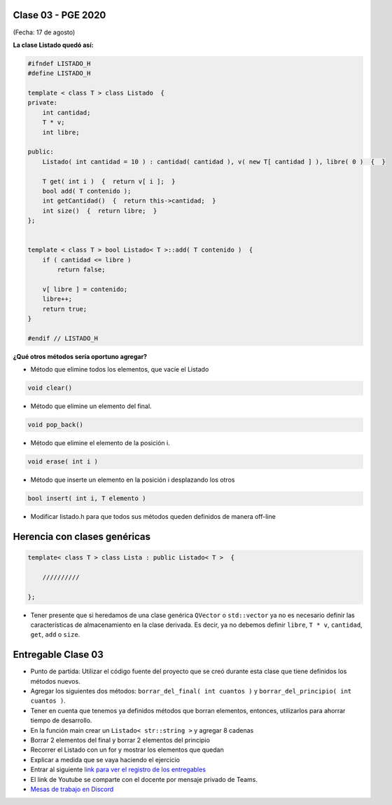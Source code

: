 .. -*- coding: utf-8 -*-

.. _rcs_subversion:

Clase 03 - PGE 2020
===================
(Fecha: 17 de agosto)


**La clase Listado quedó así:**

.. code-block:: c

	#ifndef LISTADO_H
	#define LISTADO_H

	template < class T > class Listado  {
	private:
	    int cantidad;
	    T * v;
	    int libre;

	public:
	    Listado( int cantidad = 10 ) : cantidad( cantidad ), v( new T[ cantidad ] ), libre( 0 )  {  }

	    T get( int i )  {  return v[ i ];  }
	    bool add( T contenido );
	    int getCantidad()  {  return this->cantidad;  }
	    int size()  {  return libre;  }
	};


	template < class T > bool Listado< T >::add( T contenido )  {
	    if ( cantidad <= libre )
	        return false;

	    v[ libre ] = contenido;
	    libre++;
	    return true;
	}

	#endif // LISTADO_H

**¿Qué otros métodos sería oportuno agregar?**

- Método que elimine todos los elementos, que vacíe el Listado

.. code-block::

	void clear()

- Método que elimine un elemento del final.

.. code-block::
	
	void pop_back()
	
- Método que elimine el elemento de la posición i.

.. code-block::
	
	void erase( int i )

- Método que inserte un elemento en la posición i desplazando los otros

.. code-block::

	bool insert( int i, T elemento )	

- Modificar listado.h para que todos sus métodos queden definidos de manera off-line


Herencia con clases genéricas
=============================

.. code-block::

    template< class T > class Lista : public Listado< T >  {
 
        //////////

    };


- Tener presente que si heredamos de una clase genérica ``QVector`` o ``std::vector`` ya no es necesario definir las características de almacenamiento en la clase derivada. Es decir, ya no debemos definir ``libre``, ``T * v``, ``cantidad``, ``get``, ``add`` o ``size``.

Entregable Clase 03
===================

- Punto de partida: Utilizar el código fuente del proyecto que se creó durante esta clase que tiene definidos los métodos nuevos.
- Agregar los siguientes dos métodos: ``borrar_del_final( int cuantos )`` y ``borrar_del_principio( int cuantos )``. 
- Tener en cuenta que tenemos ya definidos métodos que borran elementos, entonces, utilizarlos para ahorrar tiempo de desarrollo.
- En la función main crear un ``Listado< str::string >`` y agregar 8 cadenas
- Borrar 2 elementos del final y borrar 2 elementos del principio
- Recorrer el Listado con un for y mostrar los elementos que quedan
- Explicar a medida que se vaya haciendo el ejercicio
- Entrar al siguiente `link para ver el registro de los entregables <https://docs.google.com/spreadsheets/d/1xbj6brqzdn3R9sfjDEP0LEjg6CwMNMOb8dBEYGmxhTw/edit?usp=sharing>`_ 
- El link de Youtube se comparte con el docente por mensaje privado de Teams.
- `Mesas de trabajo en Discord <https://discord.gg/TFKzMXrNCV>`_ 
